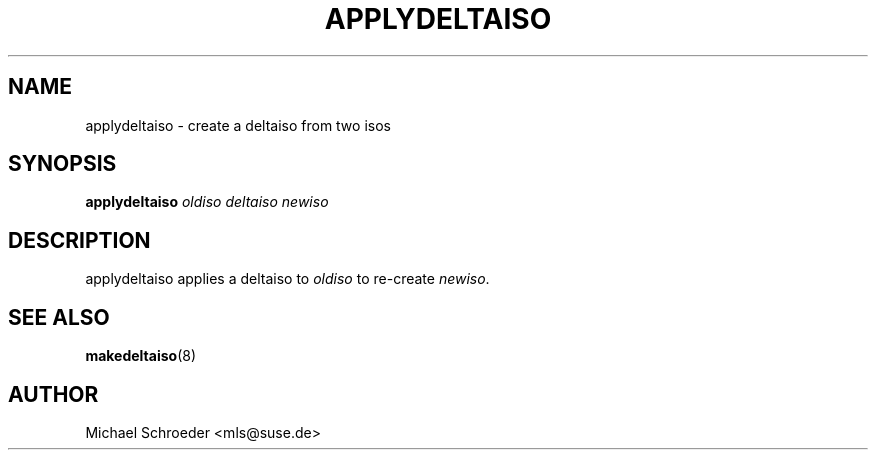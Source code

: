 .\" man page for applydeltaiso
.\" Copyright (c) 2005 Michael Schroeder <mls@suse.de>
.\" See LICENSE.BSD for license
.TH APPLYDELTAISO 8 "Feb 2005"
.SH NAME
applydeltaiso \- create a deltaiso from two isos

.SH SYNOPSIS
.B applydeltaiso
.I oldiso
.I deltaiso
.I newiso

.SH DESCRIPTION
applydeltaiso applies a deltaiso to
.I oldiso
to re-create
.IR newiso .

.SH SEE ALSO
.BR makedeltaiso (8)

.SH AUTHOR
Michael Schroeder <mls@suse.de>
